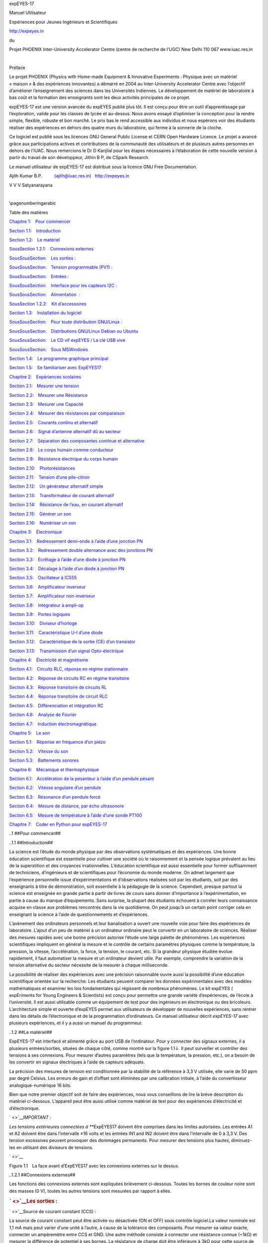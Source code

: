 
expEYES-17

|Figure pics/eyes17-nb.jpg|

Manuel Utilisateur

Expériences pour
Jeunes Ingénieurs et Scientifiques

http://expeyes.in

du

Projet PHOENIX
Inter-University Accelerator Centre
(centre de recherche de l’UGC)
New Delhi 110 067
www.iuac.res.in

| 

Préface

Le projet PHOENIX (Physics with Home-made Equipment & Innovative
Experiments : Physique avec un matériel « maison » & des expériences
innovantes) a démarré en 2004 au Inter-University Accelerator Centre
avec l’objectif d’améliorer l’enseignement des sciences dans les
Universités Indiennes. Le développement de matériel de laboratoire à bas
coût et la formation des enseignants sont les deux activités principales
de ce projet.

expEYES-17 est une version avancée du expEYES publié plus tôt. Il est
conçu pour être un outil d’apprentissage par l’exploration, valide pour
les classes de lycée et au-dessus. Nous avons essayé d’optimiser la
conception pour la rendre simple, flexible, robuste et bon marché. Le
prix bas le rend accessible aux individus et nous espérons voir des
étudiants réaliser des expériences en dehors des quatre murs du
laboratoire, qui ferme à la sonnerie de la cloche.

Ce logiciel est publié sous les licences GNU General Public License et
CERN Open Hardware Licence. Le projet a avancé grâce aux participations
actives et contributions de la communauté des utilisateurs et de
plusieurs autres personnes en dehors de l’IUAC. Nous remercions le Dr D
Kanjilal pour les étapes nécessaires à l’élaboration de cette nouvelle
version à partir du travail de son développeur, Jithin B P, de CSpark
Research.

Le manuel utilisateur de expEYES-17 est distribué sous la licence GNU
Free Documentation.

Ajith Kumar B.P.          (ajith@iuac.res.in)   http://expeyes.in

V V V Satyanarayana

| 

\\pagenumberingarabic

Table des matières

`Chapitre 1: Pour commencer <#toc-Chapter-1>`__

`Section 1.1: Introduction <#toc-Section-1.1>`__

`Section 1.2: Le matériel <#toc-Section-1.2>`__

`SousSection 1.2.1: Connexions externes <#toc-Subsection-1.2.1>`__

`SousSousSection: Les sorties : <#toc-Subsubsection--1>`__

`SousSousSection: Tension programmable (PV1)
: <#toc-Subsubsection--2>`__

`SousSousSection: Entrées : <#toc-Subsubsection--3>`__

`SousSousSection: Interface pour les capteurs
I2C : <#toc-Subsubsection--4>`__

`SousSousSection: Alimentation  : <#toc-Subsubsection--5>`__

`SousSection 1.2.2: Kit d’accessoires <#toc-Subsection-1.2.2>`__

`Section 1.3: Installation du logiciel <#toc-Section-1.3>`__

`SousSousSection: Pour toute distribution
GNU/Linux : <#toc-Subsubsection--6>`__

`SousSousSection: Distributions GNU/Linux Debian ou
Ubuntu <#toc-Subsubsection--7>`__

`SousSousSection: Le CD vif expEYES / La clé USB
vive <#toc-Subsubsection--8>`__

`SousSousSection: Sous MSWindows <#toc-Subsubsection--9>`__

`Section 1.4: Le programme graphique principal <#toc-Section-1.4>`__

`Section 1.5: Se familiariser avec ExpEYES17 <#toc-Section-1.5>`__

`Chapitre 2: Expériences scolaires <#toc-Chapter-2>`__

`Section 2.1: Mesurer une tension <#toc-Section-2.1>`__

`Section 2.2: Mesurer une Résistance <#toc-Section-2.2>`__

`Section 2.3: Mesurer une Capacité <#toc-Section-2.3>`__

`Section 2.4: Mesurer des résistances par
comparaison <#toc-Section-2.4>`__

`Section 2.5: Courants continu et alternatif <#toc-Section-2.5>`__

`Section 2.6: Signal d’antenne alternatif dû au
secteur <#toc-Section-2.6>`__

`Section 2.7: Séparation des composantes continue et
alternative <#toc-Section-2.7>`__

`Section 2.8: Le corps humain comme conducteur <#toc-Section-2.8>`__

`Section 2.9: Résistance électrique du corps
humain <#toc-Section-2.9>`__

`Section 2.10: Photorésistances <#toc-Section-2.10>`__

`Section 2.11: Tension d’une pile-citron <#toc-Section-2.11>`__

`Section 2.12: Un générateur alternatif simple <#toc-Section-2.12>`__

`Section 2.13: Transformateur de courant
alternatif <#toc-Section-2.13>`__

`Section 2.14: Résistance de l’eau, en courant
alternatif <#toc-Section-2.14>`__

`Section 2.15: Générer un son <#toc-Section-2.15>`__

`Section 2.16: Numériser un son <#toc-Section-2.16>`__

`Chapitre 3: Électronique <#toc-Chapter-3>`__

`Section 3.1: Redressement demi-onde à l’aide d’une jonction
PN <#toc-Section-3.1>`__

`Section 3.2: Redressement double alternance avec des jonctions
PN <#toc-Section-3.2>`__

`Section 3.3: Écrêtage à l’aide d’une diode à jonction
PN <#toc-Section-3.3>`__

`Section 3.4: Décalage à l’aide d’un diode à jonction
PN <#toc-Section-3.4>`__

`Section 3.5: Oscillateur à IC555 <#toc-Section-3.5>`__

`Section 3.6: Amplificateur inverseur <#toc-Section-3.6>`__

`Section 3.7: Amplificateur non-inverseur <#toc-Section-3.7>`__

`Section 3.8: Intégrateur à ampli-op <#toc-Section-3.8>`__

`Section 3.9: Portes logiques <#toc-Section-3.9>`__

`Section 3.10: Diviseur d’horloge <#toc-Section-3.10>`__

`Section 3.11: Caractéristique U-I d’une diode <#toc-Section-3.11>`__

`Section 3.12: Caractéristique de la sortie (CE) d’un
transistor <#toc-Section-3.12>`__

`Section 3.13: Transmission d’un signal
Opto-électrique <#toc-Section-3.13>`__

`Chapitre 4: Électricité et magnétisme <#toc-Chapter-4>`__

`Section 4.1: Circuits RLC, réponse en régime
stationnaire <#toc-Section-4.1>`__

`Section 4.2: Réponse de circuits RC en régime
transitoire <#toc-Section-4.2>`__

`Section 4.3: Réponse transitoire de circuits RL <#toc-Section-4.3>`__

`Section 4.4: Réponse transitoire de circuit RLC <#toc-Section-4.4>`__

`Section 4.5: Différenciation et intégration RC <#toc-Section-4.5>`__

`Section 4.6: Analyse de Fourier <#toc-Section-4.6>`__

`Section 4.7: Induction électromagnétique <#toc-Section-4.7>`__

`Chapitre 5: Le son <#toc-Chapter-5>`__

`Section 5.1: Réponse en fréquence d’un piézo <#toc-Section-5.1>`__

`Section 5.2: Vitesse du son <#toc-Section-5.2>`__

`Section 5.3: Battements sonores <#toc-Section-5.3>`__

`Chapitre 6: Mécanique et thermophysique <#toc-Chapter-6>`__

`Section 6.1: Accélération de la pesanteur à l’aide d’un pendule
pesant <#toc-Section-6.1>`__

`Section 6.2: Vitesse angulaire d’un pendule <#toc-Section-6.2>`__

`Section 6.3: Résonance d’un pendule forcé <#toc-Section-6.3>`__

`Section 6.4: Mesure de distance, par écho
ultrasonore <#toc-Section-6.4>`__

`Section 6.5: Mesure de température à l’aide d’une sonde
PT100 <#toc-Section-6.5>`__

`Chapitre 7: Coder en Python pour expEYES-17 <#toc-Chapter-7>`__

..1
##Pour commencer##

..1.1
##Introduction##

La science est l’étude du monde physique par des observations
systématiques et des expériences. Une bonne éducation scientifique est
essentielle pour cultiver une société où le raisonnement et la pensée
logique prévalent au lieu de la superstition et des croyances
irrationnelles. L’éducation scientifique est aussi essentielle pour
former suffisamment de techniciens, d’ingénieurs et de scientifiques
pour l’économie du monde moderne. On admet largement que l’expérience
personnelle issue d’expérimentations et d’observations réalisées soit
par les étudiants, soit par des enseignants à titre de démonstration,
soit essentielle à la pédagogie de la science. Cependant, presque
partout la science est enseignée en grande partie à partir de livres de
cours sans donner d’importance à l’expérimentation, en partie à cause du
manque d’équipements. Sans surprise, la plupart des étudiants échouent à
corréler leurs connaissance acquise en classe aux problèmes rencontrés
dans la vie quotidienne. On peut jusqu’à un certain point corriger cela
en enseignant la science à l’aide de questionnements et d’expériences.

L’avènement des ordinateurs personnels et leur banalisation a ouvert une
nouvelle voie pour faire des expériences de laboratoire. L’ajout d’un
peu de matériel à un ordinateur ordinaire peut le convertir en un
laboratoire de sciences. Réaliser des mesures rapides avec une bonne
précision autorise l’étude une large palette de phénomènes. Les
expériences scientifiques impliquent en général la mesure et le contrôle
de certains paramètres physiques comme la température, la pression, la
vitesse, l’accélération, la force, la tension, le courant, etc. Si la
grandeur physique étudiée évolue rapidement, il faut automatiser la
mesure et un ordinateur devient utile. Par exemple, comprendre la
variation de la tension alternative du secteur nécessite de la mesurer à
chaque milliseconde.

La possibilité de réaliser des expériences avec une précision
raisonnable ouvre aussi la possibilité d’une éducation scientifique
orientée sur la recherche. Les étudiants peuvent comparer les données
expérimentales avec des modèles mathématiques et examiner les lois
fondamentales qui régissent de nombreux phénomènes. Le kit expEYES (
expEriments for Young Engineers & Scientists) est conçu pour permettre
une grande variété d’expériences, de l’école à l’université. Il est
aussi utilisable comme un équipement de test pour des ingénieurs en
électronique ou des bricoleurs. L’architecture simple et ouverte
d’expEYES permet aux utilisateurs de développer de nouvelles
expériences, sans rentrer dans les détails de l’électronique et de la
programmation d’ordinateurs. Ce manuel utilisateur décrit *expEYES-17*
avec plusieurs expériences, et il y a aussi un manuel du programmeur.

..1.2
##Le matériel##

ExpEYES-17 est interfacé et alimenté grâce au port USB de l’ordinateur.
Pour y connecter des signaux externes, il a plusieurs entrées/sorties,
situées de chaque côté, comme montré sur la figure
`1.1↓ <#fig:The-ExpEYES-toppanel>`__. Il peut surveiller et contrôler
des tensions à ses connexions. Pour mesurer d’autres paramètres (tels
que la température, la pression, etc.), on a besoin de les convertir en
signaux électriques à l’aide de capteurs adéquats.

La précision des mesures de tension est conditionnée par la stabilité de
la référence à 3,3 V utilisée, elle varie de 50 ppm par degré Celsius.
Les erreurs de gain et d’offset sont éliminées par une calibration
initiale, à l’aide du convertisseur analogique-numérique 16 bits.

Bien que notre premier objectif soit de faire des expériences, nous vous
conseillons de lire la brève description du matériel ci-dessous.
L’appareil peut être aussi utilisé comme matériel de test pour des
expériences d’électricité et d’électronique.

` <>`__\ *IMPORTANT :*

*Les tensions extérieures connectées à ***\ ExpEYES17 doivent être
comprises dans les limites autorisées. Les entrées A1 et A2 doivent être
dans l’intervalle ±16 volts et les entrées IN1 and IN2 doivent être dans
l’intervalle de 0 à 3,3 V. Des tension excessives peuvent provoquer des
dommages permanents. Pour mesurer des tensions plus hautes, diminuez-les
en utilisant des diviseurs de tensions.

` <>`__

|Figure eyes17-panel.jpg|

Figure 1.1 La face avant d’ExpEYES17 avec les connexions externes sur le
dessus.

..1.2.1
##Connexions externes##

Les fonctions des connexions externes sont expliquées brièvement
ci-dessous. Toutes les bornes de couleur noire sont des masses (0 V),
toutes les autres tensions sont mesurées par rapport à elles.

.. rubric:: ` <>`__\ Les sorties :

` <>`__\ Source de courant constant (CCS) :

La source de courant constant peut être activée ou désactivée (ON et
OFF) sous contrôle logiciel.La valeur nominale est 1,1 mA mais peut
varier d’une unité à l’autre, à cause de la tolérance des composants.
Pour mesurer sa valeur exacte, connecter un ampèremètre entre CCS et
GND. Une autre méthode consiste à connecter une résistance connue
(~1\ *k*\ Ω) et mesurer la différence de potentiel à ses bornes. La
résistance de charge doit être inférieure à 3\ *k*\ Ω pour cette source
de courant.

.. rubric:: ` <>`__\ Tension programmable (PV1) :

Elle peut être réglée, par logiciel, à toute valeur comprise dans
l’intervalle de -5 V à +5 V. La résolution est 12 bits, ce qui implique
une résolution en tension d’environ 2, 5\ *mV*.

` <>`__\ Tension programmable (PV2) :

Elle peut être réglée, par logiciel, à toute valeur comprise dans
l’intervalle de -3,3 V à +3,3 V. La résolution est 12 bits.

` <>`__\ Signal carré SQ1:

La sortie oscille entre 0 et 5 V et la fréquence peut être ajustée entre
10 Hz et 100 kHz. Toutes les valeurs intermédiaires de fréquence ne sont
pas possibles. On peut programmer le rapport cyclique. Quand on règle la
fréquence à 0 Hz provoque un état HAUT à la sortie, et si on la règle à
-1 Hz, la sortie passe à l’état BAS ; dans les deux cas la génération de
signal carré est désactivée. La sortie SQR1 comporte une **résistance
série** de ***100Ω*** intégrée si bien qu’elle peut commander des DELs
directement.

` <>`__\ Signal carré SQ2:

La sortie oscille entre 0 et 5 V et la fréquence peut être ajustée
entre Hz et 100  kHz. Toutes les valeurs intermédiaires de fréquence ne
sont pas possibles. On peut programmer le rapport cyclique. La sortie
SQR2 n’est pas disponible quand on active WG.

` <>`__\ Sortie numérique (OD1) :

La tension en OD1 peut être réglée à 0 ou 5 V, par logiciel.

` <>`__\ Signal Sinusoïdal/Triangulaire WG:

Sa fréquence peut être ajustée entre 5 Hz et 5 kHz. La valeur crête peut
être réglées à 3 V, 1,0 V ou 80 mV. La forme du signal est programmable.
À l’aide de l’interface utilisateur on peut sélectionner une forme
sinusoïdale ou triangulaire. *WG* est le signal de WG, inversé..

.. rubric:: ` <>`__\ Entrées :

` <>`__\ Mesure de capacité en IN1 :

On peut mesurer la valeur d’un condensateur connecté entre IN1 et GND.
Ça marche mieux pour de petites valeurs de capacité, jusqu’à 10 nF, les
résultats sont moins précis au-delà.

` <>`__\ Fréquencemètre en IN2 :

Celui-ci est capable de mesurer des fréquences jusqu’à plusieurs MHz.

` <>`__\ Capteur de résistance (SEN) :

Cette entrée est surtout conçue pour des capteurs comme des
photorésistances (LDR), des thermistances, des photo-transistors, etc.
L’entrée SEN est connectée en interne à 3,3 V à travers une résistance
de 5, 1\ *k*\ Ω.

` <>`__\ Entrées analogiques±16\ *V*, A1 & A2 :

Celles-ci peuvent mesurer des tensions dans l’intervalle±16\ *V*. On
peut choisir le calibre de 0,5 V à 16 V en pleine échelle. On peut
visualiser la tension de ces entrées en fonction du temps, ce qui donne
une fonction d’oscilloscope pour basses fréquences. La plus grande
vitesse d’échantillonnage est 1 Méch/s pour un seul canal. Chacune des
entrées a une impédance de 1\ *M*\ Ω .

` <>`__\ Entrée analogique±3.3\ *V* A3 :

Celle-ci peut mesurer une tension dans l’intervalle±3.3\ *V*. On peut
amplifier cette entrée en connectant une résistance entre Rg et GND,
gain =1 + (\ *Rg*\ )/(10000). Cela permet d’afficher des signaux de très
petite amplitude. L’impédance de l’entrée A3 est 10\ *M*\ Ω.

` <>`__\ Entrée Microphone MIC :

Un microphone à condensateur peut être connecté à cette borne afin de
capturer le signal à la sortie.

.. rubric:: ` <>`__\ Interface pour les capteurs I2C :

Les quatre connexions (+5 V, GND, SCL et SDA) situées sur la bande de
connexions Berg supporte les capteurs de la famille I2C. Le logiciel
peut reconnaître un grand nombre de capteurs I2C disponibles dans le
commerce.

.. rubric:: ` <>`__\ Alimentation±6\ *V* ⁄ 10*mA*  :

Les bornes VR+ et VR- sont des alimentations régulées. Elles fournissent
peut de courant, mais assez pour alimenter un ampli-op.

..1.2.2
##Kit d’accessoires##

Quelques accessoires sont livrés avec expEYES.

-  Fils électriques, avec une borne rigide mâle et avec une pince
   crocodile.
-  Microphone à condensateur avec ses fils.
-  Bobine d’induction (2) : du fil isolé 44SWG enroulé dans une bobine
   de diamètre 1 cm. Environ 3000 tours (il peut y avoir quelques tours
   de plus). On peut utiliser ces bobines pour étudier l’inductance,
   l’induction électromagnétique, etc.
-  Disque piézo-électrique (2) : sa fréquence de résonance est d’environ
   3500 Hz. Il peut être alimenté par la sortie WG ou SQR1. Le disque
   est enfermé dans une coquille en plastique formant une cavité, qui
   augmente l’amplitude du son produit.
-  Moteur CC : doit être alimenté par une tension continue de moins de
   3 V.
-  Aimants permanents : (a) diamètre et longueur 10 mm (b) diamètre 5 mm
   et longueur 10 mm (c) aimants de taille bouton(2)
-  DELs 5 mm : rouge, bleue, verte, blanche.
-  Condensateurs : 100 pF, 0.1 µF , 1 µF et 22 µF
-  Inductances : 10 mH / 20Ω,
-  Résistances : 560Ω, 1\ *k*\ Ω, 2, 2\ *k*\ Ω , 10\ *k*\ Ω , 51\ *k*\ Ω
   et 100\ *k*\ Ω
-  photorésistance (LDR )
-  Deux diodes silicium (1N4148) et une diode Zéner de 3, 3\ *V*
-  Transistor NPN (2N2222)

..1.3
##Installation du logiciel##

ExpEYES peut fonctionner sur tout ordinateur disposant d’un interpréteur
Python et d’un module Python pour accéder au port série. L’interface USB
est prise en charge par le programme pilote qui présente le port USB
comme un port RS232 aux programmes d’applications. La communication avec
le boîtier expEYES est réalisée à l’aide d’une bibliothèque écrite en
langage Python.

Des programmes avec une interface utilisateur graphique ont été écrits
pour de nombreuses expériences. Le logiciel Eyes17 dépend des paquets
logiciels suivants :

-  ``python3-serial``
-  ``python3-numpy``
-  ``python3-scipy``
-  ``python3-qt5``
-  ``python3-pyqtgraph``

.. rubric:: ` <>`__\ Pour toute distribution GNU/Linux :

Télécharger **eyes17-x.x.x.zip** (la dernière version) depuis
**http://expeyes.in** et dézipper ce fichier, puis aller dans le nouveau
dossier. Taper les commandes :

.. code:: LyX-Code

    $ sudo sh postinst       # donne la permission d’accès à tous
    $ python main.py

Vous aurez des messages d’erreur pour tout paquet manquant qui pourrait
être nécessaire à expeyes. Installer ces paquets et réessayer. Les
programmes Python nécessaires pour de nombreuses expériences sont dans
le même répertoire, ils sont appelés par ’\ ``main.py``\ ’.

.. rubric:: ` <>`__\ Distributions GNU/Linux Debian ou Ubuntu

Télécharger **eyes17-x.x.x.deb** (la dernière version) depuis la zone de
téléchargement de **http://expeyes.in** et l’installer à l’aide de la
commande :

``$ sudo gdebi eyes17-x.x.x.deb``

alors qu’on est connecté à Internet

Le paquet ’\ ``eyes17``\ ’ (de version supérieure à 3) ne dépend pas de
versions antérieures d’ExpEYES, comme expeyes-junior. Pendant
l’installation ``gdebi`` téléchargera automatiquement et installera les
paquets requis.

**N.B. :** on peut aussi utiliser la commande :

$ sudo apt install eyes17

alors qu’on est connecté à Internet ; le paquet eyes17 disponible dans
la distribution (actuellement dans debian/buster ou ubuntu/bionic) ainsi
que toutes ses dépendances sera téléchargé et installé.

.. rubric:: ` <>`__\ Le CD vif expEYES / La clé USB vive

L’image ISO qui offre le support pour eyes17 est disponible ICI pour
téléchargement. Créer un DVD ou une clé USB démarrables à l’aide cette
image ISO (télécharger rufus depuis https://rufus.akeo.ie pour faire ça
sous MSWindows)

Éteindre le PC et brancher la clé USB ou insérer le CD vif, puis
démarrer l’ordinateur. Entrer dans le BIOS durant la phase de démarrage,
et faire en sorte que le CD ou la clé USB soit prise en compte comme
premier média de démarrage. Redémarrer en enregistrant ce réglage. Un
bureau apparaîtra et on peut lancer expEYES-17 depuis le menu
**Applications->Éducation**->ExpEYES-17. On peut aussi le lancer depuis
un terminal à l’aide de la commande :

.. code:: LyX-Code

    $ python /usr/share/expeyes/eyes17/main.py

.. rubric:: ` <>`__\ Sous MSWindows

Il faut tout d’abord installer le logiciel pilote pour le convertisseur
USB Série MCP2200, disponible sur le site de Microchip (et aussi
disponible sur le site expeyes). Après installation de ce pilote
apparaîtra un port COM, qu’on peut tester à l’aide du gestionnaire de
périphériques de MSWindows. Ensuite il y a deux options.

Un fichier zip contenant toutes les choses nécessaires pour ExpEYES est
disponible sur le site expeyes, sous le nom ``eyes17win.zip``.
Télécharger et dézipper ce fichier puis lancer ’\ ``main.py``\ ’ à
partir de là. En utilisant cette méthode, on ne pourra pas écrire
soi-même de code Python pour accéder à expeyes ; pour ce faire il faut
installer comme suit :

#. ``Python version 2.x``
#. ``python-serial``
#. ``python-qt4``
#. ``python-pyqtgraph``
#. ``python-numpy``
#. ``python-scipy``

Télécharger le fichier ``eyes17-x.x.x.zip`` (la dernière version) depuis
le site web. En dézippant ce fichier on obtient un dossier nommé
**``eyes17``**, lancer ``main.py`` depuis là.

..1.4
##Le programme graphique principal##

Démarrer Applications->Éducation->ExpEYES-17 depuis le menu. Un écran
d’oscilloscope à quatre canaux avec de nombreuses fonctionnalités en
plus, s’ouvrir comme affiché sur la figure
`1.2↓ <#fig:The-scope17-screen>`__. On peut choisir de nombreuses
expériences depuis le menu.

` <>`__

|Figure scope17.png|

Figure 1.2 L’écran scope17 affichant deux traces

La fenêtre principale apparaît comme un oscilloscope à basse fréquence
avec quatre canaux, et plusieurs fonctionnalités en plus, à droite de
l’écran. On peut sélectionner des applications pour plusieurs
expériences du menu de la barre supérieure. Une brève description du
programme d’oscilloscope est donnée ci-dessous.

-  On peut activer chacune des quatre entrées (A1, A2, A3 ou MIC) en
   utilisant sa case à cocher. On peut sélectionner les calibres en
   cliquant sur le bouton à menu à droite de la case à cocher. Le
   calibre voulu se choisit dans le menu surgissant.
-  Il y a une autre case à cocher pour activer l’ajustement mathématique
   des données à l’aide d’un
   modèle\ *V* = *V*\ :sub:`0`\ sin(2\ *πft* + *θ*\ ) + *C* pour
   afficher l’amplitude et la fréquence.
-  L’échelle horizontales (la base de temps) peut être réglées par un
   curseur, depuis 0,5 ms pleine échelle jusqu’à 500 ms pleine échelle.
-  Le bouton à cocher **Geler**, permet de faire une pause ou de revenir
   à la marche normale de l’oscilloscope.
-  Le niveau de synchronisation (trigger) peut être réglé grâce à un
   curseur, et il y a un bouton à menu pour sélectionner la source de
   synchronisation.
-  Pour enregistrer les traces dans un fichier, éditer le nom de fichier
   voulu est cliquer le bouton **Enregistrer sous**.
-  Quand on clique sur **FFT** les spectres de fréquence des canaux
   sélectionnés sont affichés dans des fenêtres surgissantes.

En plus de l’oscilloscope, il y a plusieurs options de contrôle/mesure
disponibles dans l’interface utilisateur, qui sont expliqués
ci-dessous :

-  Si on les sélectionne, les tensions présentes aux entrées A1, A2 et
   A3 sont échantillonnées chaque seconde et affichées.
-  La résistance connectée entre SEN et GND est mesurée et affiché
   chaque seconde.
-  Si on clique **Capacité en IN1**, on mesure la valeur du condensateur
   connecté entre IN1 et GND.
-  Si on clique **Fréquence en IN2**, on mesure la fréquence d’une
   source externe (au standard TTL) connectée à IN2
-  On peut choisir la forme du générateur de signal WG à l’aide d’un
   bouton de menu, la forme par défaut étant sinusoïdale. On peut
   changer en triangulaire. Quand l’option de signal carré est choisie,
   la sortie est déplacée sur SQ2. On ne peut pas utiliser un signal
   sinusoïdal/triangulaire et utiliser SQ2 en même temps.
-  On peut ajuster la fréquence du signal de WG à l’aide du curseur ou
   avec l’entrée texte. Les deux méthodes de saisie sont asservies l’une
   à l’autre : quand on bouge le curseur le texte est modifié, et quand
   on saisit un texte le curseur s’ajuste. La fréquence s’ajuste à la
   plus proche valeur possible et elle est affichée dans la fenêtre de
   message dessous. L’amplitude de la sortie WG peut être réglée à 3 V,
   1 V ou 80 mV.
-  On peut régler SQ1 en utilisant la même méthode que ci-dessus. Le
   rapport cyclique peut être réglé entre 1% et 99%, sa valeur par
   défaut est 50%.
-  Les deux sorties de tension programmables PV1 et PV2 sont aussi
   réglées d’une façon similaire.
-  Des boutons à cocher sont fournis pour contrôler OD1 et CCS.

..1.5
##Se familiariser avec ExpEYES17##

Avant de commencer les expériences, faisons quelques exercices simples
pour nous familiariser avec expEYES-17. Démarrez votre ordinateur avec
le CDROM vif, connectez l’appareil à un port USB et démarrez le
programme EYES-17 depuis le menu «Applications->Science». Activez
l’option «fenêtre d’aide surgissante» et sélectionnez les quelques
premier items du menu «Exp. scolaires».

Les chapitre suivants sont structurés selon les menus du programme
eyes17, chaque chapitre contenant les expériences disponibles sous le
menu correspondant, comme «Exp. scolaires», «Électronique»,
«Électricité», etc. Pour réaliser l’expérience, on la sélectionne dans
le menu. Une aide en ligne est disponible pour chaque expérience, de
façon redondante avec ce manuel.

Les copies d’écran fournies dans ce document ne viennent pas de
l’interface utilisateur, parce que les images avec un fond noir posent
problème quand on les imprime. Les graphiques sont générés par un code
indépendant.

..2
##Expériences scolaires##

Dans ce chapitre on discutera des expériences et démonstrations sans
beaucoup d’analyse des données, qui sont comprises dans le menu
«Expériences scolaires». Des tâches simples comme mesurer une tension,
une résistance, une capacité, etc. seront faites en utilisant des
résistances variant avec la température ou la lumière. Le concept de
courant alternatif est introduit en traçant la courbe d’une tension en
fonction du temps. La génération et la numérisation d’un son seront pris
en compte. Quand une expérience est sélectionnée, la fenêtre d’aide
correspondante surgit, si on l’y a autorisée.

..2.1
##Mesurer une tension##

**Objectif**

Apprendre à mesurer une tension à l’aide d’expEYES et avoir une petite
idée du concept de masse électrique (GND). Il faut une pile et deux fils
électriques.

|Figure measure-dc.png|

**Procédure**

-  Observer la tension affichée pour A1.
-  Recommencer en inversant les connexions à la pile. connections.

**Discussion**

La valeur des tensions mesurées est +1,5 V et elle devient -1,5 V après
retournement des connexions.

On mesure la différence de potentiel entre deux points. L’un d’entre eux
peut être considéré comme zéro volt, ou potentiel de la masse (GND, la
terre). La tension qu’affiche expEYES est une mesure de la tension
relative aux bornes de masse, marquées GND. On a connecté la borne
négative de la pile à GND. La borne positive est à +1,5 V relativement à
la borne de masse. *Est-ce que la tension correcte sera affichée si on
ne connecte pas GND ?*

..2.2
##Mesurer une Résistance##

**Objectif**

ExpEYES a une borne marquée **SEN**, qu’on peut utiliser pour mesurer
des résistances dans l’intervalle de 100Ω à 100\ *k*\ Ω. On peut aussi
étudier des associations en série ou en parallèle de résistances. La
résistance effective d’une association en série est
*R* = *R*\ 1 + \ *R*\ 2 + ⋯ . Pour une association en parallèle, elle
est donnée par (1)/(\ *R*\ ) = (1)/(\ *R*\ 1\ ) + (1)/(\ *R*\ 2\ ) + ⋯

|Figure res-measure.png| |Figure res-series.png| |Figure
res-parallel.png|

**Procédure**

-  Connecter la résistance entre SEN une borne GND
-  Observer la valeur afficher dans le panneau de droite
-  Essayer des associations en série et en parallèle

..2.3
##Mesurer une Capacité##

**Objectif**

Mesurer des capacités et examiner les associations en série et en
parallèle de condensateurs.

` <>`__\ |Figure cap-measure.png| |Figure cap-series.png| |Figure
cap-parallel.png|

**Procédure**

-  Connecter le condensateur entre IN1 and GND.
-  Cliquer sur «Capacité en IN1» . Il ne faut pas toucher le
   condensateur pendant la mesure.
-  Répéter les mesures pour des associations de condensateurs en série
   et en parallèle.

**Discussion**

On a utilisé des condensateurs de 100 pF pour cette activité. Pour les
combinaisons en parallèle, la capacité effective est données par
*C* = *C*\ 1 + \ *C*\ 2 + ⋯ , et pour les associations en série, par
(1)/(\ *C*\ ) = (1)/(\ *C*\ 1\ ) + (1)/(\ *C*\ 2\ ) + ⋯ . On peut créer
des condensateurs en collant de fines feuilles de métal sur les deux
faces d’un isolant comme le papier, le polystyrène ou le verre.

..2.4
##Mesurer des résistances par comparaison\ ` <>`__##

**Objectif**

Apprendre à appliquer la loi d’Ohm pour trouver le valeur d’une
résistance inconnue par comparaison avec une résistance connue. La
tension aux bornes d’une résistance est donnée par *U* = *RI*. Si la
même valeur de courant parcourt deux résistances différentes, alors le
rapport des tensions sera le même que le rapport des
résistances,\ *I* = (\ *U*\ :sub:`*A*\ 1`\ )/(\ *R*\ 2\ ) = (\ *U*\ :sub:`*PV*\ 1` − *U*\ :sub:`*A*\ 1`\ )/(\ *R*\ 1\ ).

` <>`__\ |Figure res-compare.png|

**Procédure**

-  Connecter la résistance inconnue R entre PV1 et A1.
-  Connecter 1\ *k*\ Ω (R2) entre A1 et GND.
-  Régler PV1 à 4 V.
-  Mesurer la tension en A1. Calculer le courant
   *I* = (\ *U*\ :sub:`*A*\ 1`\ )/(\ *R*\ 2\ ) . Valeur de
   *R*\ 1 = (\ *U*\ :sub:`*PV*\ 1` − *U*\ :sub:`*A*\ 1`\ )/(\ *I*\ ).
-  Sélectionner «Électricité->Tracé d’une courbe courant-tension» dans
   le menu pour obtenir une courbe I-U.

**Discussion**

Quelle est la limitation de cette méthode ? Comment choisir la
résistance de référence ? Si on suppose que la valeur inconnue est en
*M*\ Ω, quelle serait la chute de tension aux bornes d’une résistance de
référence de 1\ *k*\ Ω ? Notre mesure de tension a une résolution de
(1)/(4095).

On utilisera cette méthode plus tard pour mesurer la résistance de
solutions, à l’aide de courant alternatif.

..2.5
##Courants continu et alternatif##

**Objectif**

Introduire le concept de tensions variables dans le temps, à l’aide d’un
graphique *U*\ (*t*). Comparer les graphiques de continu et
d’alternatif.

|Figure schematics/ac-dc.png|

**Procédure**

-  Régler PV1 à 2 V et régler WG à 200 Hz
-  Activer l’analyse sur A1, afin de mesurer l’amplitude et la
   fréquence.
-  Activer A2

**Discussion**

Dans le graphique, si la courbe de tension ne change pas (si elle est
horizontale), c’est du courant continu pur. Si la tension change avec le
temps, il y a une composante alternative. Si la tension moyenne est
nulle, alors c’est de l’alternatif pur. Dans le deuxième graphique, la
tension varie entre zéro et cinq volt ; est-ce du courant alternatif,
continu, ou quelque chose d’autre ?

|Figure ac-dc.png| |Figure sqr-wave.png|

..2.6
##Signal d’antenne alternatif dû au secteur##

**Objectif**

Étudier l’alimentation du secteur en courant alternatif. Explorer le
phénomène de propagation de tensions alternatives à travers l’espace.

|Figure line-pickup.png|

**Procédure**

-  Connecter un long fil en A3
-  Approcher une extrémité du fil près d’une ligne d’alimentation du
   secteur, sans toucher aucune source de tension.
-  Activer A3, et son analyse.

**Discussion**

Le signal d’antenne du secteur est affiché ci-dessous, il y a cinq
cycles en 100 ms. Sans faire aucune connexion, comment se fait-il qu’on
reçoive un signal de tension alternative depuis le secteur ? Pourquoi la
tension augmente-t-elle quand on touche le fil connecté en A1 avec la
main ?

|Figure pickup.png|

..2.7
##Séparation des composantes continue et##
   alternative\ ` <>`__

**Objectif**

Séparer les composantes alternative et continue d’un signal à l’aide
d’un condensateur.

**Procédure**

|Figure acdc-separating.png| |Figure acdc-sep-screen.png|

-  Régler SQR1 à 500 Hz
-  Activer A1 et A2
-  Ajuster l’échelle horizontale pour observer plusieurs cycles.

**Discussion**

Les signaux observés avec et sans le condensateur en série sont affichés
sur la figure. La tension oscille entre 0 et 5 V. Après traversée d’un
condensateur, la tension oscille entre -2,5 V et +2,5 V.

Qu’obtient-on si on soustrait 2,5 V de l’ordonnée de chaque point du
premier graphique ? C’est ce que le condensateur a fait. Il n’a pas
autorisé la composante continue à passer. On peut considérer que le
signal original consiste en une tension alternative d’amplitude 2,5 V
superposée à un signal continue de +2,5 V.

Il faut éventuellement connecter une résistance entre A2 et GND pour
observer le signal oscillant entre -2,5 V et +2,5 V. Retirer la
résistance et observer le signal.

..2.8
##Le corps humain comme conducteur##

**Objectif**

Toucher un fil du secteur est fatal parce que notre corps est un
conducteur électrique. On peut explorer cela à l’aide de signaux de
faible tension.

|Figure conducting-human.png| |Figure conducting-human-screen.png|

**Procédure**

-  Régler WG à 200 Hz.
-  Activer A1, A2 avec leurs analyses.
-  Connecter WG et A1, avec un fil
-  Connecter WG et A2 avec son corps et noter les tensions
-  Recommencer à l’aide d’un signal de 3 V continu issu de PV1.

**Discussion**

La tension crête observée est de moins de 3 V, à cause de la résistance
du corps humain. Il peut y avoir un peu de perturbation due au signaux à
50 Hz du secteur captés par effet d’antenne. On peut éliminer cela en
travaillant loin des lignes d’alimentation du secteur, à l’aide d’un
ordinateur portable.

..2.9
##Résistance électrique du corps humain##

**Objectif**

Mesurer la résistance électrique du corps humain en la comparant à une
résistance connue. On commence avec un signal continu issu de PV1 puis
on continue avec un signal alternatif issu de WG.

|Figure res-body.png|

**Procédure**

-  Régler PV1 à 3 V
-  Relier PV1 à A2, à travers son corps, et mesurer la tension en A2
-  Calculer la résistance de son corps comme expliqué à la section
   `2.4↑ <#sec:Measure-resistance-by-comparison>`__
-  Recommencer en utilisant un signal sinusoïdal au lieu de PV1. Activer
   les analyses de A1 et A2 afin de mesurer les tensions.

**Discussion**

Les mesures en courant continu sont plus affectées par les bruits
électriques. La résistance en courant alternatif est censée être
inférieure à la résistance en courant continu. La résistance est due à
notre peau, le courant électrique peut y passer comme il passe à travers
un condensateur.

..2.10
##Photorésistances##

**Objectif**

Étudier une photorésistance (LDR). Mesurer l’intensité de la lumière et
sa variation en fonction de la distance à la source.

|Figure ldr.png|

**Procédure**

-  Mesurer la résistance de la LDR, pour diverses intensités lumineuses.
-  Éclairer la LDR à l’aide d’une lampe à fluorescence, A1 est censée
   afficher des variations
-  Placer A1 en mode alternatif et mesurer la fréquence de l’oscillation

**Discussion**

La résistance varie de 1\ *k*\ Ω à environ 100\ *k*\ Ω selon l’intensité
de la lumière qui l’éclaire. La tension est proportionnelle à la
résistance (si le courant est constant). La résistance diminue quand
l’éclairage augmente. Si on utilise une source de lumière ponctuelle, la
résistance est censée augmenter comme le carré de la distance entre la
photorésistance et la source lumière.

..2.11
##Tension d’une pile-citron##

**Objectif**

Créer une source de tension en insérant des plaques de zinc et cuivre
dans un citron. Explorer les possibilités de fournir du courant et la
résistance interne.

` <>`__\ |Figure lemon-cell.png|

**Procédure**

-  Cliquer sur A1 pour mesurer la tension
-  Mesurer la tension avec et sans une résistance de 1\ *k*\ Ω.

**Discussion**

La tension entre le zinc et le cuivre est d’environ 0,9 V. Quand on
connecte la résistance, elle diminue à quelques 0,33 V. Quand on
connecte la pile, le courant commence à circuler à travers la
résistance. Mais pourquoi la tension diminue-t-elle ?

Quelle est la résistance interne de la pile ?

Le courant est le flux de charges et il doit faire le tour complet. Ce
la signifie que le courant doit traverser la pile aussi. Selon la
résistance interne de la pile, une part de la tension est perdue à
l’intérieur même de la pile. Est-ce que la même chose se produit avec
une pile du commerce neuve ?

..2.12
##Un générateur alternatif simple\ ` <>`__##

**Objectif**

Mesurer la fréquence et l’amplitude d’une tension induite aux bornes
d’un bobinage par un aimant en rotation. On utilise l’aimant de
10\ *mm* × 10*mm* et la bobine de 3000 tours qui sont dans le kit.

|Figure ac-generator.png| |Figure ac-gen-screen.png|

**Procédure**

-  Fixer l’aimant couché sur l’axe du moteur et alimenter ce moteur avec
   une pile de 1,5 V
-  Activer A1 et A2, avec option d’analyse
-  Régler la base de temps sur 100 ms pleine échelle
-  Approcher le bobinage de l’aimant (sans le toucher), et observer la
   tension induite
-  Recommencer l’expérience avec deux bobinages.

**Discussion**

La tension obtenue est affichée dans la figure. La différence de phase
entre les deux signaux dépend de l’angle entre les axes des deux
bobinages.

Approcher un bobinage court-circuité près de l’aimant et observer le
changement de fréquence. Le bobinage court-circuité prend de l’énergie
du générateur et la vitesse en est diminuée.

..2.13
##Transformateur de courant alternatif##

**Objectif**

Démontrer l’induction mutuelle entre deux bobinages, fournis avec
ExpEYES. Un des bobinages, le primaire, est connecté entre WD et GND. On
aligne les axes des deux bobinages et on insère un noyau de
ferrite.\\begin\_inset Separator latexpar\\end\_inset

|Figure transformer.png| |Figure transformer-screen.png|

**Procédure**

-  Faire les connections comme montré sur la figure
-  Activer A1 et A2
-  Régler WG à 500\ *Hz*
-  Approcher les bobinages l’un de l’autre et observer la tension en A2.
-  Essayer d’insérer un noyau en ferrite

**Discussion**

Le signal appliqué et le signal induit sont présentés sur la figure. Un
champ magnétique oscillant est la cause de la tension induite. Dans les
deux expériences précédentes, le champ magnétique oscillant était créé
par le mouvement d’aimants permanents. Dans le cas présent, il est créé
par un courant variable dans le temps.

Essayer de faire cette expérience avec un signal carré. Connecter une
résistance de 1\ *k*\ Ω aux bornes du bobinage secondaire pour réduire
les oscillation de résonance.

Le concept de courant alternatif est introduit en affichant la tension
en fonction du temps. On explore le comportement de dipôles tels que les
condensateurs et les bobinages en courant continu et alternatif, en
mesurant des paramètres tels que l’amplitude, la fréquence et la phase.
La conversion de signaux électriques en son et l’inverse est démontré.
Pour chaque expérience, on réalise les connexions selon le diagramme
donné.

..2.14
##Résistance de l’eau, en courant alternatif##

**Objectif**

Mesurer la résistance de solutions ioniques, en utilisant des signaux
continu et alternatif. On utilise de l’eau ordinaire du robinet. Essayer
de mesurer la résistance au préalable à l’aide d’un
multimètre.\\begin\_inset Separator latexpar\\end\_inset

|Figure res-water.png| |Figure water-conduct.png|

**Procédure**

-  R1 est censé être comparable avec R, On commence avec 10\ *k*\ Ω.
-  Activer A1 et A2
-  Calculer la résistance comme expliqué à la section
   `2.4↑ <#sec:Measure-resistance-by-comparison>`__

**Discussion**

Les valeurs observées sont montrées dans le tableau. Les résistances en
continu et en alternatif semblent très différentes. En courant continu,
la résistance du liquide change au cours du temps, à cause d’une
électrolyse et de la formation de bulles. La résistance dépend peu de la
distance entre électrodes, c’est la surface de l’électrode qui a le plus
d’effet. La résistance dépend de la concentration en ions et à la
présence d’impuretés dans l’eau.

Essayer de changer la distance entre électrodes. Essayer d’ajouter un
sel ordinaire et recommencer les mesures. Pourquoi le comportement
est-il différence en courant continu ou alternatif ? Quels sont les
porteurs de charges responsables du flux d’électricité à travers les
solutions ? Y a-t-il une réaction chimique qui se produit ?

..2.15
##Générer un son\ ` <>`__##

**Objectif**

Générer un son avec des signaux électriques, à l’aide d’un buzzer
piézo-électrique. Numériser un son et mesurer sa fréquence? Utiliser un
buzzer piézo ou toute autre source sonore comme un diapason.

**Procédure**

|Figure sound-generator.png|

-  Activer A1, et son analyse
-  Régler WG à 1000\ *Hz*, puis changer et écouter le son

**Discussion**

Quand on change la fréquence du signal qui excite le piézo, la fréquence
et l’intensité du son changent toutes les deux. L’intensité est maximale
près de 3500\ *Hz*, à cause de la résonance. La fréquence de résonance
d’un buzzer piézo dépend de sa taille et de ses propriétés mécaniques.

..2.16
##Numériser un son\ ` <>`__##

**Objectif**

Numériser des signaux sonores d’un microphone, et mesurer leur
fréquence. Utiliser le buzzer piézo ou toute autre source sonore comme
un diapason.

**Procédure**

|Figure sound-capture.png|

-  Activer A1 et MIC, ainsi que leurs analyses
-  Positionner le microphone face au buzzer
-  Régler WG à 1000 Hz, puis le modifier et observer la sortie MIC
-  Utiliser un sifflet à la place du buzzer et trouver sa fréquence à
   l’aide de la sortie MIC.

**Discussion**

Le signal du générateur et la sortie du microphone sont montrés dans la
figure

Les ondes sonores créent des variations de pression dans le milieu
qu’elles traversent. Le microphone crée une tension proportionnelle aux
variations de pression. Les variations de tension sont à l’unisson des
variations de pression. On peut comparer le microphone à un capteur de
pression, mais qui fonctionne seulement pour les variations de pression.

..3
##Électronique##

Ce chapitre explique plusieurs expériences d’électronique. La plupart
d’entre elles sont faites avec l’interface utilisateur oscilloscope.
Certaines d’entre elles comme les caractéristiques d’une diode ou d’un
transistor ont leur interface utilisateur dédiée.

..3.1
##Redressement demi-onde à l’aide d’une jonction PN##

**Objectif**

Étudier le fonctionnement d’une diode à jonction PN comme redresseur.
Filtrage RC pour réduire les variations de tension (la composante
alternative).

|Figure halfwave.png| |Figure halfwave.png|

**Procédure**

-  Faire les connexions et observer les sorties
-  Connecter une résistance de charge de 1\ *k*\ Ω, noter le changement
   d’amplitude
-  Connecter un condensateur de 1 µF,  et observer l’effet de filtrage.
-  Essayer plusieurs valeurs de résistances de charge et de
   condensateurs de filtrage.

**Discussion**

La partie négative est ôtée par la diode comme montré sur la figure.
Noter aussi que la tension est diminuée de quelques 0,7 V dans la moitié
positive, c’est la chute de tension aux bornes de la diode silicium,
quand le courant y passe. Une résistance de charge est nécessaire pour
que le circuit fonctionne correctement, on peut utiliser plus de
1\ *k*\ Ω, mais NE PAS utiliser de valeurs plus faibles, comme la source
courant alternatif ne peut pas fournir un courant de plus de 5\ *mA*.

On peut voir que le condensateur se charge puis qu’il maintient la
tension pendant la partie manquante du cycle.

Peut-on utiliser des condensateurs de grande capacité pour réduire la
fluctuation de tension ?

Durant quelle partie du cycle le courant traverse-t-il la diode ?

Qu’est qui conditionne la valeur du courant crête ?

..3.2
##Redressement double alternance avec des jonctions##
   PN

**Objectif**

Réaliser un redresseur double alternance, à l’aide de deux diodes. Il
faut deux signaux alternatifs, déphasés de 180 degrés. Ceux-ci sont
fournis par WG et *WG*.

|Figure fullwave.png| |Figure fullwave.png|

**Procédure**

-  Faire les connexions
-  Activer A1, A2 et A3
-  Régler WG à 200 Hz et ajuster la base de temps pour voir 4 ou 5
   cycles.

**Discussion**

On laisse comme exercice à l’utilisateur de réduire la fluctuation de
tension à l’aide d’un condensateur. Cette expérience est seulement là
pour montrer le fonctionnement d’une redressement double alternance, il
ne peut pas produire beaucoup plus que quelques milliampères de courant.

En quoi un redressement double alternance est-il supérieur à un
redressement simple alternance ?

..3.3
##Écrêtage à l’aide d’une diode à jonction PN##

**Objectif**

Démontrer l’écrêtage d’un signal alternatif à différents niveaux, à
l’aide d’une diode à jonction PN.

|Figure clipping.png| |Figure clipping.png|

**Procédure**

-  Faire les connexions et observer les sorties.
-  Changer PV1 et observer le changement dans les sorties

**Discussion**

Le niveau d’écrêtage est conditionné par la tension continue appliquée
et par la chute de tension de la diode.

..3.4
##Décalage à l’aide d’un diode à jonction PN##

**Objectif**

Démontrer le décalage d’un signal alternatif à différents niveaux, à
l’aide d’une diode à jonction PN

|Figure clamping.png| |Figure clamping.png|

**Procédure**

-  Faire les connexions et observer les sorties.
-  Changer PV1 et observer le changement dans les sorties

**Discussion**

Le niveau de décalage est conditionné par la tension continue appliquée
et par la chute de tension de la diode.

..3.5
##Oscillateur à IC555##

**Objectif**

Câbler un circuit de multivibrateur astable à l’aide d’un IC555, mesurer
la fréquence et le rapport cyclique de la sortie.

|Figure osc555.png| |Figure ic555-screen.png|

Le circuit est présenté sur la figure. La fréquence est données par
*f* = 1 ⁄ (ln2 × \ *C* × (\ *R*\ :sub:`1` + 2*R*\ :sub:`2`\ )). La durée
HAUTE est donnée par ln2 × \ *C* × (\ *R*\ :sub:`1` + *R*\ :sub:`2`\ )
et la durée BASSE par ln2 × \ *C* × *R*\ :sub:`2`.

**Procédure**

-  Faire les connexions
-  mesurer la fréquence et le rapport cyclique.
-  Recommencer en changeant les valeurs de R1

**Discussion**

Le signal de sortie est montré sur la figure. Changer la valeur des
résistances et du condensateur, puis comparer la fréquence et le rapport
cyclique avec les valeurs calculées.

..3.6
##Amplificateur inverseur##

**Objectif**

Câbler un amplificateur inverseur à l’aide d’un ampli-op et le tester.

|Figure opamp-inv.png|

**Procédure**

-  Régler l’amplitude de WG à 80 mV et la fréquence à 1000 Hz
-  Activer A1 et A2 avec option d’analyse
-  Sélectionner le calibre 1 V pour A1 et A2
-  Faire les connexions et observer la sortie
-  Changer le gain en modifiant les valeurs des résistances.

**Discussion**

On peut observer le gain par l’amplitude, mais aussi le déphasage dans
les résultats.

..3.7
##Amplificateur non-inverseur##

**Objectif**

Câbler un amplificateur non-inverseur à l’aide d’un ampli-op et le
tester.

|Figure opamp-noninv.png|

**Procédure**

-  Régler l’amplitude de WG à 80 mV et la fréquence à 1000 Hz
-  Activer A1 et A2 avec option d’analyse
-  Sélectionner le calibre 1 V pour A1 et A2
-  Faire les connexions et observer la sortie
-  Changer le gain en modifiant les valeurs des résistances.

**Discussion**

On peut observer le gain par l’amplitude, mais aussi le déphasage dans
les résultats.

..3.8
##Intégrateur à ampli-op##

**Objectif**

Câbler un intégrateur à ampli-op et le tester.

|Figure opamp-int.png|

**Procédure**

-  Régler l’amplitude de WG à 80 mV et la fréquence à 1000 Hz
-  Activer A1 et A2 avec option d’analyse
-  Sélectionner le calibre 1 V pour A1 et A2
-  Faire les connexions et observer la sortie
-  Changer le gain en modifiant les valeurs des résistances.

**Discussion**

On peut observer le gain par l’amplitude, mais aussi le déphasage dans
les résultats.

..3.9
##Portes logiques##

**Objectif**

Étudier des portes logiques en utilisant SQ1 et PV1 comme entrées, avec
des circuits intégrés de portes logiques TTL 7408 and 7432.

**Procédure**

|Figure logic-gates.png|

-  Activer A1, A2 et A3. Régler le calibre pour A1 et A2 à 8 V
-  Régler SQ1 à 200 Hz et ajuster la base de temps pour voir plusieurs
   cycles
-  régler SQ2 depuis la forme de signal de WG, régler WG à 200 Hz
-  Recommencer avec la porte OU, 7432
-  La résistance de 1\ *k*\ Ω est nécessaire pour connecter un signal de
   5 V à l’entrée A3.

**Discussion**

Le fonctionnement de la porte logique sera évident à partir des trois
signaux. On peut décaler les traces verticalement pour les séparer et
les rendre plus claires.

..3.10
##Diviseur d’horloge##

**Objectif**

Étudier un diviseur d’horloge, à l’aide d’une bascule D (famille TTL,
7474).

**Procédure**

|Figure clock-divider.png|

-  Activer A1 et A2, Régler leurs calibres à 8 V
-  Régler SQ1 à 500 Hz

**Discussion**

La sortie est basculée à chaque front montant sur l’entrée, si bien que
la fréquence est divisée par deux. Le signal de sortie est un signal
carré symétrique, même si le signal d’entrée a un rapport cyclique
différent. La tension de sortie HAUTE d’un circuit intégré TTL est
proche de 4 V seulement.

` <>`__

|Figure clock-divider.png| |Figure clock-divider2.png|

Figure 3.1 Un circuit diviseur d’horloge, à l’aide d’une bascule D. Les
sorties pour deux types différents de signal d’entrée sont montrées

..3.11
##Caractéristique U-I d’une diode##

**Objectif**

Tracer la caractéristique U-I d’une diode et comparer les résultats avec
a théorie.

**Procédure**

|Figure diode\_iv.png| |Figure diode-iv-screen.png|

-  Faire les connexions
-  Cliquer sur DÉMARRER pour tracer la courbe caractéristique.
-  Analyser les données
-  Tracer les courbes U-I de DELs

**Discussion**

La caractéristique U-I d’une jonction PN idéale est donnée par
l’équation
*I* = *I*\ :sub:`0`\ (\ *e*\ :sup:`(\ *qU*\ )/(\ *kT*\ )` − 1), où
*I*\ :sub:`0` est le courant de saturation inverse, *q* la charge de
l’électron, *k* la constante de Boltzmann, *T* la température en Kelvin.
Pour une diode réelle, non-idéale, l’équation est
*I* = *I*\ :sub:`0`\ (\ *e*\ :sup:`(\ *qU*\ )/(\ *nkT*\ )` − 1), où *n*
est le facteur d’idéalité, qui vaut 1 pour une diode idéale. Pour des
diodes réelles il varie entre 1 et 2. On a utilisé une diode au silicium
1N4148. La valeur de *n* pour 1N4148 est proche de 2. On a calculé la
valeur de *n* en modélisant les valeurs expérimentales par l’équation.

La tension à laquelle une DEL commence à émettre de la lumière dépend de
sa longueur d’onde et de la constante de Planck. L’énergie d’un photon
est donnée par *E* = *hν* = *hc* ⁄ *λ*. Cette énergie est égale au
travail d’un électron qui franchit un seuil de potentiel, qui est donné
par *E* = *eV*\ :sub:`0`. Donc la constante de Planck est
*h* = *eV*\ :sub:`0`\ *λ* ⁄ *c* , où *λ* est la longueur d’onde de la
DEL, *e* la charge de l’électron et *c* la vitesse de la lumière.

Recommencer cette expérience en chauffant la diode à différentes
températures.

..3.12
##Caractéristique de la sortie (CE) d’un##
   transistor\ ` <>`__

**Objectif**

Tracer la courbe caractéristique de sortie d’un transistor. Le
collecteur est connecté à PV1 à travers une résistance de 1\ *k*\ Ω.

|Figure transistor\_out.png| |Figure transistor-ce.png|

**Procédure**

-  Régler la tension de base à 1 V et DÉMARRER.
-  Recommencer pour diverses valeurs du courant de base.

**Discussion**

Les courbes caractéristiques pour différentes valeurs du courant de base
sont montrées sur la figure. Le courant de collecteur est obtenu à
partir de la différence de potentiel aux bornes de la résistance de
1\ *k*\ Ω.

Le courant de la base dépend du réglage de la source de tension à
l’extrémité dune résistance de 100\ *k*\ Ω, l’autre extrémité étant
connectée à la base. La valeur du courant de base est calculée par
*I*\ :sub:`*b*` = (\ *U*\ :sub:`*pv*\ 2` − *U*\ :sub:`*A*\ 2`\ )/(100 × 10\ :sup:`3`) × 10:sup:`6`\ *μA*.
Si A2 n’est pas connectée, le code considère une valeur de 0,6 V pour la
base afin de calculer le courant dans celle-ci.

..3.13
##Transmission d’un signal Opto-électrique##

**Objectif**

Démontrer la transmission de signaux à l’aide de lumière. Une DEL est
alimentée par un signal de fréquence 1 kHz et on dirige sa lumière vers
un photo-transistor.

|Figure opto-electric.png| |Figure opto-electric-transmission.png|

**Procédure**

-  Placer la DEL en face du photo-transistor et régler SQ1 à 1000\ *Hz*
-  Recommencer l’expérience en changeant la fréquence.

**Discussion**

L’entrée SEN est connectée à 5 V à travers une résistance de
5, 1\ *k*\ Ω. La sortie du photo-transistor crée un signal de fréquence
1\ *kHz* comme montré sur la figure. Le signal carré est la tension qui
alimente la DEL. Quand la DEL est allumée, le photo-transistor est
conducteur et la tension au collecteur tombe à 0, 2\ *V*. Quand la DEL
est éteinte le transistor passe en mode isolant et le collecteur remonte
à la tension de l’alimentation. Les temps de montée et de descente du
photo-transistor semblent être différents. Trouver la limite haute en
fréquence à laquelle le photo-transistor est capable de répondre.

Recommencer cette expérience avec une fibre optique pour guider la
lumière depuis la DEL jusqu’au photo-transistor.

..4
##Électricité et magnétisme##

Ce chapitre contient principalement des expériences sur le comportement
en régime stationnaire et en régime transitoire pour des dipôles LCR. Il
confronte les résultats expérimentaux avec la théorie. Il donne aussi
une expérience sur l’induction électromagnétique.

..4.1
##Circuits RLC, réponse en régime stationnaire##

**Objectif**

Étudier le comportement de dipôle RLC dans un circuit en courant
alternatif. Trois combinaisons différentes peuvent être étudiées.

|Figure RCsteadystate.png| |Figure RLsteadystate.png| |Figure
RLCsteadystate.png|

**Procédure**

-  Faire les connexions une par une, selon les schémas
-  Prendre note des mesures d’amplitude et de phase, dans chaque cas
-  Recommencer les mesures en changeant la fréquence.
-  Pour le circuit série RLC, la jonction entre L et C est surveillées
   par A3
-  Pour la résonance, sélectionner *C* = 1*µF*, L = 10\ *mH* and f =
   1600\ *Hz*, ajuster f pour obtenir un déphasage nul
-  La tension totale aux bornes de L et C s’approche de zéro, les
   tensions de chacun sont déphasées à la résonance

**Discussion**

La tension alternative de la source est en A1 et la tension aux bornes
de la résistance en A2. Si on soustrait les valeurs instantanées de A2
de A1 on obtient la tension totale aux bornes de L et C. IL faut
utiliser un bobinage avec une résistance négligeable pour de bons
résultats. Le déphasage entre courant et tension est donnée par
△Φ = arctan⎛⎝(\ *Z*\ :sub:`*c*` − *Z*\ :sub:`*L*`\ )/(\ *Z*\ :sub:`*R*`\ )⎞⎠.

La tension totale, la tension aux bornes de R et la tension aux bornes
de LC sont montrées dans la figure. Le diagramme de phase montre le
déphasage entre courant et tension. Le bobinage utilisé dans
l’expérience a une inductance d’environ 10\ *mH* et une résistance de
20Ω.

À 1600\ *Hz*, *X*\ :sub:`*c*` ≈ *X*\ :sub:`*L*` et la tension aux bornes
de LC est déterminée par la résistance du bobinage. À la fréquence de
résonance, la tension aux bornes de LC sera minimale, déterminée par la
résistance du bobinage. L’entrée A3 est connectée entre L et C, si bien
que les tensions individuelles de L et C peuvent être présentées.

..4.2
##Réponse de circuits RC en régime##
   transitoire\ ` <>`__

**Objectif**

Tracer l’évolution de la tension aux bornes d’un condensateur, quand il
est chargé en appliquant un échelon de tension à travers une résistance.
Calculer la valeur de la capacité d’après la courbe.

|Figure RCtransient.png| |Figure RCtransient.png|

**Procédure**

-  Dan le menu «Électricité», choisir le sous-menu «Circuit RC en régime
   transitoire».
-  Cliquer sur les boutons *Échelon 0->5V et Échelon* *5->0V* pour
   afficher les graphiques
-  Ajuster l’échelle horizontale si nécessaire, et recommencer.
-  Calculer la constante de temps RC.

**Discussion**

Quand on applique un échelon de 0 à 5 V, la tension aux bornes du
condensateur s’approche exponentiellement de 5V comme montré sur la
figure. En modélisant la courbe de décharge par
*U*\ (*t*) = \ *U*\ :sub:`0`\ *e*\ :sup:` − (\ *t*\ )/(\ *RC*\ )` , on
peut extraire la constante de temps RC et s’en servir pour trouver la
valeur de la capacité.

Le tension aux bornes d’un condensateur ne varie exponentiellement que
quand on le charge au travers d’un dipôle linéaire, une résistance par
exemple. Si on le charge à l’aide d’une source de courant constant, la
tension change linéairement, puisque *Q* = *It* = *CU* , et la tension
croît linéairement avec le temps comme
*U* = ⎛⎝(\ *I*\ )/(\ *C*\ )⎞⎠\ *t* .

..4.3
##Réponse transitoire de circuits RL##

**Objectif**

Explorer la nature du courant et de la tension quand un échelon de
tension est appliqué à une résistance et un bobinage en série. En
mesurant la tension en fonction du temps aux bornes du bobinage, on peut
calculer son inductance.

|Figure RLtransient.png| |Figure RLtransient.png|

Dans un circuit RL *U* = *RI* + *L*\ (\ *dI*\ )/(\ *dt*\ ) , équation
qui se résout en
*I* = *I*\ :sub:`0`\ *e*\ :sup:` − (\ *R*\ )/(\ *L*\ )\ *t*`. Le
coefficient du terme exponentiel R/L peut être déduit du graphique de la
tension aux bornes du bobinage. La résistance du bobinage doit être
incluse dans les calculs, *R* = *R*\ :sub:`*ext*` + *R*\ :sub:`*L*`.

**Procédure**

-  Le bobinage est la bobine de 3000 tours
-  Cliquer sur les boutons *Échelon 0->5V et Échelon* *5->0V* pour
   afficher les graphiques
-  Ajuster l’échelle horizontale, si nécessaire, et recommencer.
-  Calculer la valeur de l’inductance
-  Insérer un noyau en fer dans le bobinage et recommencer

**Discussion**

La réponse transitoire du circuit RL est montrée sur la figure. La
courbe exponentielle est modélisée pour extraire la valeur de L/R. La
résistance de la bobine est mesurée en la comparant avec la résistance
externe connue, en courant continu. A2 est connecté à OD1 pour une
mesure plus précise de la résistance du bobinage.

Les tensions appliquées sont positives, mais le graphique va vers des
tensions négatives, pourquoi ?

Quel était le courant avant le début de l’échelon 5->0 V ? Quelle est la
force contre-électromotrice (fcem) ?

Recommencer avec deux bobinages en série, (a) en les plaçant l’un loin
de l’autre, (b) en les plaçant l’un sur l’autre, (c) après changement
d’orientation de l’un des deux. On peut voir l’effet de l’induction
mutuelle.

..4.4
##Réponse transitoire de circuit RLC\ ` <>`__##

**Objectif**

Explorer la nature oscillatoire de la mise en série de L et C. La
pulsation de résonance d’un circuit LC série est donnée par
*ω*\ :sub:`0` = (1)/(2\ *π*\ √(\ *LC*\ )). Le facteur d’amortissement
est (\ *R*\ )/(2)√((\ *C*\ )/(\ *L*\ )), et il vaut 1 pour
l’amortissement
critique. [A]  [A] http://en.wikiversity.org/wiki/RLC\_circuit Selon les
valeurs de C/L et R, la réponse peut être sous-amortie, amortie de façon
critique ou sur-amortie.

|Figure RLCtransient.png| |Figure RLC-curves.png|

**Procédure**

-  Commencer avec le bobinage et un condensateur de 0, 1 µF
-  Cliquer sur Échelon 5->0 V. Ajuster l’axe des abscisses et
   recommencer si nécessaire.
-  Ajuster le graphique (FIT) pour trouver la fréquence de résonance et
   l’amortissement.
-  Recommencer avec une résistance entre OD1 et le bobinage.
-  Recommencer l’expérience avec diverses valeurs de R, L et C.

**Discussion**

On a utilisé le bobinage de 3000 tours et le condensateur de 0, 1 µF.La
tension aux bornes du condensateur est montrée sur la figure après un
échelon 5->0 V. La fréquence de résonance mesurée est conforme à
*f* = (1)/(2\ *π*)√((1)/(\ *LC*\ )) , compte tenu de la tolérance sur
les valeurs des composants.

..4.5
##Différenciation et intégration RC##

**Objectif**

Les circuits RC peuvent intégrer ou différencier un signal de tension
par rapport au temps. Si on intègre un signal carré on obtient un signal
triangulaire et si on différencie on obtient des pics aux
transitions.\\begin\_inset Separator latexpar\\end\_inset

|Figure RCintegration.png| |Figure RCsteadystate.png|

**Procédure**

-  Sélectionner l’option signal triangulaire pour WG
-  Régler WG à 500 Hz (*T* = 2*ms*), *R* = 1*k*\ Ω et *C* = 1 µF
-  Ajuster l’échelle horizontale pour voir plus de quatre cycles.
-  Recommencer la même chose pour le différenciateur RC, à 50\ *Hz*.

**Discussion**

L’intégration d’un signal triangulaire donne une forme parabolique et la
différenciation donne une forme carrée. La différenciation ne peut être
montrée qu’à basse fréquence. Essayer cela pour d’autres formes de
signaux, par exemple signal carré. Si on intègre un signal carré on est
censé obtenir un signal triangulaire.

|Figure RCintegration.png| |Figure RCdifferentiation.png|

..4.6
##Analyse de Fourier\ ` <>`__##

**Objectif**

Étudier la transformée de Fourier d’un signal. Représentations
temporelle et fréquentielle d’un signal.

**Procédure**

-  Connecter SQ1 à A1 et WG à A2. Mettre A1 en mode couplage alternatif
   (interrupteur à glissière sur le boîtier)
-  Activer A1 et A2, sélectionner le calibre 4 V
-  Régler WG et SQ1 à 500 Hz
-  Cliquer sur le bouton FFT

**Discussion**

Dans le graphique de la transformée de Fourier, la fréquence est sur
l’axe x et l’axe y montre l’intensité relative des composants
fréquentiels du signal. On appelle ça la représentation
fréquentielle [B]  [B] http://en.wikipedia.org/wiki/Fourier\_transform.
Dans le cas du signal sinusoïdal il y a un seul pic dominant, les pics
plus petits sont une mesure de la distorsion du signal sinusoïdal.

Un signal carré peut être représenté comme
*f*\ (*θ*) = \ *sin*\ (*θ*) + (\ *sin*\ (3*θ*)\ )/(3) + (\ *sin*\ (5*θ*)\ )/(5) + ⋯.
Dans la transformée de Fourier d’un signal carré de fréquence *f* , il y
aura un composant 3\ *f* (dont l’amplitude est le tiers du composant *f*
), un composant 5\ *f* (amplitude un cinquième), etc. comme montré sur
la figure.

|Figure sqwaveFFT.png| |Figure sinewaveFFT.png|

..4.7
##Induction électromagnétique##

**Objectif**

Explorer la tension induite aux bornes d’un bobinage par un champ
magnétique variable, en laissant tomber un petit aimant cylindrique à
travers le bobinage. On utilise un tube pour guider l’aimant à travers
le bobinage.

|Figure induction.png| |Figure induction-screen.png|

**Procédure**

-  Cliquer sur «Démarrer le scan». Un trace horizontale devrait
   apparaître
-  Laisser tomber l’aimant à travers la bobine, jusqu’à ce qu’on capture
   une trace.
-  Recommencer le processus en changeant des paramètres comme la force
   de l’aimant, la vitesse, etc.

**Discussion**

Le résultat est montré sur la figure. L’amplitude augmente avec la
vitesse de l’aimant. D’après le graphique, on peut déterminer le temps
que met l’aimant à traverser le bobinage.

Le deuxième pic est plus grand que le premier. Pourquoi ? À quel endroit
est censé se trouver l’aimant quand la tension induite passe par zéro ?
Laisser tomber l’aimant depuis différentes hauteurs et faire un
graphique de la tension crête en fonction de la racine carrée de la
hauteur de chute.

..5
##Le son##

Les variations de pression, de part et d’autres d’une pression
d’équilibre, transmises par un milieu s’appellent un son. Ce sont des
ondes longitudinales. Si on déplace une feuille de papier d’avant en
arrière dans l’air on peut générer ce type d’ondes de pression, comme
avec le cône en papier d’un haut-parleur. Quand la fréquence est dans
l’intervalle de 20 à 20000 Hz, on peut entre le son. Dans ce chapitre,
on va générer du son à partir de signaux électriques, le détecter à
l’aide du microphone (un capteur de pression !) et étudier des
propriétés telles que l’amplitude et la fréquence. La vitesse du son est
mesurée en observant le déphasage d’un son numérisé, avec la distance.

..5.1
##Réponse en fréquence d’un piézo\ ` <>`__##

**Objectif**

Faire le graphique de la courbe de réponse d’un disque piézo en scannant
la fréquence et en mesurant l’amplitude à la sortie du microphone.

|Figure sound-capture.png| |Figure piezo-freq-resp.png|

**Procédure**

-  Faire les connexions et fixer le buzzer et le microphone face à face
-  Cliquer sur le bouton DÉMARRER

**Discussion**

Le graphique de l’amplitude en fonction de la fréquence est montré sur
la figure. L’amplitude est maximale près de 3500 Hz.

..5.2
##Vitesse du son##

**Objectif**

Calculer la vitesse du son en mesurant les variation de pression selon
la distance.

Le son voyage comme une série de compressions et d’expansions. La figure
`5.1↓ <#fig:Sound-waves>`__\ (a) montre les régions de haute et basse
pression le long de la direction de propagation, en même temps que la
sortie d’un capteur de pression aux positions correspondantes.

On peut faire un graphique des variations de pression à tout point en
synchronisation avec la variation au point de départ. La phase de la
sortie du microphone change quand on modifie sa distance au piézo. Quand
on le déplace d’une longueur d’onde, la phase change de 360°. Si la
phase change de *X* degrés pour un changement de la distance de △\ *D*,
la longueur d’onde est donnée par *λ* = (360 × △\ *D*)/(\ *X*\ ). On
obtient la vitesse du son en multipliant cela par la fréquence.

` <>`__

(a)|Figure pics/sound\_waves.png| (b) |Figure
schematics/sound-velocity.png|

Figure 5.1 (a) compressions et expansions le long de la direction de
propagation d’un son. (b) schéma de montage

**Procédure**

-  Régler la fréquence au maximum de résonance en mesurant la réponse en
   amplitude `5.1↑ <#sec:Resonance-frequency-of>`__
-  Fixer le piézo face au microphone, le long d’un axe
-  Activer la mesure
-  Ajuster la distance pour que les deux traces soient en phase
-  Modifier la distance pour les déphaser de 180° ; cette distance est
   la demi-longueur d’onde.

**Discussion**

À 3500 Hz, un changement de distance de 2 cm provoque un changement de
phase de 176° à 102°. À l’aide de l’équation,
*v* = *f* × (360 × △\ *D*)/(\ *X*\ ) = 3500 × (360 × 2)/((176 − 102)) = 34054*cm*\ ⋅\ *s*\ :sup:` − 1`.
Il est important de conserver le microphone et le disque piézo sur le
même axe pour des résultats précis.

..5.3
##Battements sonores\ ` <>`__##

**Objectif**

Étudier les interférences sonores de deux sources individuelles. Deux
buzzers piézo sont alimentés par deux sources indépendantes, et le son
est envoyé vers un microphone.

|Figure sound-beats.png|

**Procédure**

-  Régler WG à 3500\ *Hz* et SQ1 à 3600\ *Hz*
-  Activer WG et SQ1 séparément pour vérifier la sortie MIC
-  Ajuster la position des buzzers piézo, par rapport au microphone,
   pour obtenir pratiquement la même amplitude avec chacun
-  Activer les deux en même temps pour obtenir la figure de battement
-  Cliquer sur FFT pour voir les spectre fréquentiel

**Discussion**

Sur la figure on peut voir comment l’enveloppe de basse fréquence
apparaît. La durée entre deux instants de pression minimale, sur
l’enveloppe, correspond à la demi-fréquence des battements. La
transformée de Fourier est montrée sur la figure.

..6
##Mécanique et thermophysique##

Les phénomènes de résonance sont étudiés avec le pendule forcé. On
mesure la valeur de l’accélération due à la pesanteur à l’aide d’un
pendule. On étudie le refroidissement d’un liquide à l’aide d’une sonde
PT100.

..6.1
##Accélération de la pesanteur à l’aide d’un##
   pendule pesant

**Objectif**

Mesurer la période des oscillations d’un pendule pesant à l’aide d’une
barrière photo-électrique et calculer l’accélération de la pesanteur. La
période des oscillations d’une tige uniforme autour d’une de ses
extrémités est donnée par *T* = 2*π*\ √((2ℓ)/(3\ *g*)), où ℓ est la
longueur et *g* est l’accélération de la pesanteur. Le pendule (en forme
de *T*, un bord de couteau fixé à une tige de diamètre 6 mm) est mis à
osciller entre une DEL et un photo-transistor, connectés à ExpEYES. La
DEL et le photo-transistor sont montés sur un support en forme de *U*
comme le montre la figure.\\begin\_inset Separator latexpar\\end\_inset

|Figure rod-pendulum.png| |Figure light-barrier-photo.jpg|

**Procédure**

-  Mettre le pendule en oscillation et cliquer sur DÉMARRER
-  Recommencer avec diverses longueurs de pendule.

**Discussion**

La période est mesurée 50 fois, à l’aide d’un pendule pesant de
14, 6\ *cm*, et la valeur moyenne est 0.627\ *s*. La valeur calculée de
*g* est 977, 4\ *cm*\ ⋅\ *s*\ :sup:` − 2`, légèrement différente de la
valeur réelle pour les raisons suivantes : La longueur est mesurée
depuis le bord du couteau jusqu’au bas de la tige et utilisée dans la
formule. Mais il y a un peu de masse présente au-dessus du fil du
couteau qui n’est pas comprise dans le calcul. Une autre raison peut
être que le pendule n’est peut-être pas exactement vertical dans la
position de repos.

..6.2
##Vitesse angulaire d’un pendule##

*Objectif*

Étudier la nature des oscillations d’un pendule. Un encodeur angulaire
est nécessaire pour mesurer le déplacement angulaire en fonction du
temps. Mais en utilisant un moteur à courant continu comme capteur, on
peut mesurer la vitesse angulaire en fonction du temps.\\begin\_inset
Separator latexpar\\end\_inset

|Figure pendulum-screen.png|

**Procédure**

-  Attacher un quelconque de pendule rigide à l’axe du moteur.
-  Connecter le moteur entre A3 et GND
-  Connecter une résistance de 100Ω entre Rg et GND
-  Mettre le pendule en oscillation et DÉMARRER la numérisation

**Discussion**

Le signal obtenu est montré sur la figure. Quand on le modélise par une
équation
*A* = *A*\ :sub:`0`\ *sin*\ (\ *ωt* + *θ*\ )\*exp( − *dt*\ ) + *C*, à
l’aide de Grace, on a obtenu une fréquence angulaire de 10\ *Hz*.

Il convient de réaliser le pendule avec une masselotte assez lourde et
une tige légère qui la relie à l’axe du moteur. Dans ce cas, le moteur à
courant continu se comporte en générateur et la tension est
proportionnelle à la vitesse angulaire.

..6.3
##Résonance d’un pendule forcé##

**Objectif**

Démontrer la résonance d’un pendule forcé.

|Figure driven-pendulum.png| |Figure resonance-pendulum.jpg|

**Procédure**

Réaliser un pendule avec deux aimants boutons et un morceau de papier.
Le suspendre et placer la bobine de 3000 tours à proximité, comme montré
sur la figure.

-  Connecter la bobine entre SQ1 et GND
-  Calculer la fréquence de résonance d’après la longueur du pendule
-  Scanner la fréquence au voisinage de la fréquence de résonance
   attendue

**Discussion**

Quand SQ1 atteint la fréquence de résonance du pendule, son amplitude
augmente. Un pendule long de 4 cm (du centre des aimants à l’axe de
rotation) a résonné à environ 2, 5\ *Hz*, presque conformément à la
fréquence naturelle calculée. La fréquence de résonance est donnée par
*f* = (1)/(2\ *π*)√((\ *g*\ )/(ℓ)), où ℓ est la distance du centre de
l’aimant au point de suspension et *g* est l’accélération de la
pesanteur.

Recommencer l’expérience en modifiant la longueur du pendule.

..6.4
##Mesure de distance, par écho ultrasonore##

**Objectif**

Mesurer une distance en mesurant le temps que prend une salve de
fréquence 40\ *kHz* à faire un écho contre une surface dure.

**Procédure**

|Figure sr04-dist.png|

-  Placer uns surface dire, comme un carton, à quelques 10 cm du module
   d’écho
-  Cliquer sur DÉMARRER
-  Changer la distance

**Discussion**

La distance est calculée à partir du temps que met une salve sonore à
parcourir aller-retour (en écho) la distance qui sépare le module de la
surface réfléchissante. On peut mesurer la distance en fonction du
temps, ce qui permet de calculer vitesse, accélération, etc.

..6.5
##Mesure de température à l’aide d’une sonde PT100##

**Objectif**

Enregistrer la température d’un liquide à l’aide d’un thermomètre à
résistance de platine. La résistance d’un module PT100 est dépendante de
la température par la relation
*R*\ :sub:`*T*` = *R*\ :sub:`0`\ [1 + \ *AT* + *BT*\ :sup:`2`\ ], où
*A* = 3, 9083 × 10:sup:` − 3`\ et *B* =  − 5, 775 × 10:sup:` − 7`.
\\begin\_inset Separator latexpar\\end\_inset

|Figure pt100.png| |Figure pt100-screen.png|

**Procédure**

-  Entrer le gain l’erreur d’offset et la valeur du courant de CSS
-  Sélectionner l’intervalle de température et les intervalles de temps
-  Sélectionner les paramètres requis et cliquer sur DÉMARRER

**Discussion**

Un graphique de refroidissement de l’eau d’un récipient est montré sur
la figure.

Pour mesurer la résistance d’un élément PT100, on le connecte entre CSS
et GND et on mesure la tension à ses bornes. Il est possible de mesurer
la valeur exacte de CSS à l’aide d’un multimètre ou en mesurant la
tension aux bornes d’une résistance connue. L’entrée de A3 est amplifiée
11 fois en connectant une résistance de 1\ *k*\ Ω entre Rg et GND.

La résistance d’une sonde PT100 est 100Ω à 0\ :sup:`0`\ *C*. Elle change
pratiquement de 0.4Ω ⁄  °\ *C* , modifiant la tension de 0, 4\ *mV*. La
sortie du convertisseur analogique numérique change d’un bit de poids
faible pour un changement de 1, 22\ *mV* dans la tension d’entrée, donc
un changement de température de moins de 3]C ne serait pas toujours
détecté. On utilise un amplificateur non-inverseur pour augmenter la
résolution. Le gain de cet amplificateur doit être tel que la
température maximale mesurée donne une tension de sortie inférieure à
3,3 V. Modifier le champ «gain» selon.

..7
##Coder en Python pour expEYES-17##

Les programmes à interface graphique décrit dans les chapitres
précédents sont prévus pour un ensemble fini d’expériences. Pour
développer de nouvelles expériences, on doit savoir comment accéder aux
fonctionnalités d’expEYES par logiciel. Les appels de fonctions
importants pour communiquer avec l’appareil sont donnés ci-dessous.

` <>`__\ Établir la Connexion

Pour accéder au matériel de EYES17, les modules Python pour ``eyes17``
doivent être installés. Il sont censés se trouver dans un répertoire
nommé ``eyes17``, qui pourrait être dans votre répertoire personnel ou
sur le «Python PATH». **Tout programme doit commencer par les deux
lignes suivantes :**

.. code:: LyX-Code

    import eyes17.eyes
    p = eyes17.eyes.open()

La variable ``p`` est l’objet logiciel qui représente le matériel.

Les sections suivantes expliquent les appels de fonctions Python pour
accéder au matériel EYES17. Chaque appel de fonction est expliquer avec
un exemple d’utilisation.

` <>`__\ set\_pv1(v), set\_pv2(v)

Règle la tension continue en PV1 et PV2. L’intervalle pour PV1 est de -5
à 5. L’intervalle pour PV2 est de -3,3 à 3,3.

.. code:: LyX-Code

    print p.set_pv1(4) 
    print p.set_pv2(2.1)

La valeur assignée à la sortie est affichée. Mesurer les tensions avec
un voltmètre.

` <>`__\ get\_voltage(input)

Renvoie la tension de l’entrée spécifiée.

.. code:: LyX-Code

    print p.get_voltage(’A1’)
    print p.get_voltage(’A2’)
    print p.get_voltage(’A3’)
    print p.get_voltage(’MIC’)
    print p.get_voltage(’SEN’)

Connecter PV1 à A1, et utiliser ``set_pv1()`` et ``get_voltage(’A1’)``
ensemble. Cette fonction ajuste le calibre d’entrée par essais et
erreurs, selon la valeur du signal d’entrée.

` <>`__\ get\_voltage\_time(input)

Renvoie un tuple, qui contient le timbre à date de l’ordinateur et la
tension à l’entrée spécifiée.

.. code:: LyX-Code

    print p.get_voltage_time(’A1’)

` <>`__\ get\_resistance()

Renvoie la valeur de la résistance connectée à SEN, qui devrait être
entre 100Ω et 100\ *k*\ Ω pour une précision raisonnable.

.. code:: LyX-Code

    print p.get_resistance()

` <>`__\ get\_capacitance()

Renvoie la valeur de la capacité connectée en IN1 (fonctionne bien dans
le domaine du *pF*)

.. code:: LyX-Code

    print p.get_capacitance()

` <>`__\ get\_version()

Renvoie la version du firmware.

``print p.get_version()``

` <>`__\ get\_temperature()

Renvoie la température du processeur à l’intérieur de EYES17

.. code:: LyX-Code

    print p.get_temperature()

` <>`__\ set\_state(OUPUT=value)

Règle l’état logique de la sortie OD1, SQ1, etc. Connecter OD1 à A1 et
lancer :

.. code:: LyX-Code

    p.set_state(OD1=1) 
    print p.get_voltage(’A1’)

` <>`__\ set\_sine(frequency)

Génère le signal sinusoïdal de la fréquence demandée sur WG (intervalle
de 5\ *Hz* à 5000\ *Hz*). Toutes les valeurs intermédiaires ne sont pas
possibles, la fonction renvoie la valeur effectivement adoptée.

.. code:: LyX-Code

    print p.set_sine(502)

``502.00803``

` <>`__\ set\_sine\_amp(amplitude)

L’amplitude peut être réglée à trois valeurs prédéfinies de tension
crête(0 pour avoir 80\ *mV*, 1 pour avoir 1\ *V*, 3 pour avoir 3\ *V*).

.. code:: LyX-Code

    p.set_sine_amp(2)

Règle l’amplitude à 3\ *V* crête.

` <>`__\ set\_sqr1(frequency)

Règle la fréquence de la sortie SQ1 (intervalle de 4\ *Hz* à 1\ *MHz*).
Toutes les valeurs intermédiaires ne sont pas possibles, la fonction
renvoie la valeur effectivement adoptée.

.. code:: LyX-Code

    print p.set_sqr1(15030)

``15030.53``

` <>`__\ set\_sqr1\_slow(frequency)

Règle la fréquence de la sortie SQ1 (intervalle de 0, 1\ *Hz* à
1\ *MHz*). Toutes les valeurs intermédiaires ne sont pas possibles, la
fonction renvoie la valeur effectivement adoptée. La résolution est fine
mais WG est désactivé quand on commande SQ1 de cette façon.

.. code:: LyX-Code

    print p.set_sqr1_slow(0.5)

` <>`__\ set\_sqr2(frequency)

Similaire à set\_sqr1() mais SQ2 n’est pas disponible en même temps que
WG, une seule des deux sorties est utilisable à la fois.

` <>`__\ set\_sqr1(frequency, dutyCyle)

Règle la fréquence de la sortie SQ1 (intervalle de 0, 1\ *Hz* à
1\ *MHz*). Toutes les valeurs intermédiaires ne sont pas possibles, la
fonction renvoie la valeur effectivement adoptée.

.. code:: LyX-Code

    print p.set_sqr1(1000, 30)        # 1000 Hz, rapport cyclique 30%

` <>`__\ get\_freq(input)

Mesure la fréquence d’un signal carré sur l’entrée, IN2 ou SEN.
Connecter SQ1 à IN2 et lancer le code :

.. code:: LyX-Code

    p.set_sqr1(1000)
    print p.get_freq(’IN2’)

` <>`__\ duty\_cycle(input)

Mesure le rapport cyclique d’un signal carré , IN2 ou SEN. Connecter SQ1
à IN2 et lancer le code :

.. code:: LyX-Code

    p.set_sqr1(1000, 30)
    print p.duty_cycle(’IN2’)

` <>`__\ r2ftime(input1, input2)

Mesure l’intervalle de temps entre un front montant sur input1 jusqu’à
un front descendant sur input2, les entrées peuvent éventuellement être
les mêmes. On peut l’utiliser pour tester un signal carré.

Connecter SQ1 à IN2 et lancer le code :

.. code:: LyX-Code

    p.set_sqr1(1000, 30)
    print p.r2ftime(’IN2’, ’IN2’)

``0.0003``

Le signal carré à 1\ *kHz* avec un rapport cyclique de 30% a une période
de 1\ *ms* et reste à l’état HAUT durant 0, 3\ *ms*.

` <>`__\ multi\_r2rtime(input, numCycles)

Mesure l’intervalle de temps entre deux fronts montants de l’entrée
``input``. La durée entre deux fronts montants est un cycle. On peut
spécifier le nombre cycles à mesurer, la valeur par défaut étant 1. Les
valeurs autorisées sont 1,2,4,8,12,16,32 et 48. On peut tester ça avec
un signal carré.

Connecter SQ1 à IN2 et lancer le code :

.. code:: LyX-Code

    p.set_sqr1(1000)
    print p.multi_r2rtime(’IN2’, 8)

``0.008``

` <>`__\ select\_range(channel, range)

Les calibres pour A1 et A2 peuvent être réglés depuis ±0.5\ *V* jusqu’à
±16\ *V*, à l’aide d’amplificateurs à gain programmable.

.. code:: LyX-Code

    p.select_range(’A1’, 4)         # 4 volt maximum
    p.select_range(’A1’, 8)         # 8 volt maximum

` <>`__\ capture1(Input, Number of samples, time interval)

Numérise l’entrée spécifiée. Le nombre d’échantillons peut aller jusqu’à
10000. La durée entre deux échantillons consécutifs est donnée en
microseconde (intervalle de 2 à 1000\ *µs*).

.. code:: LyX-Code

    print p.capture1(’A1’, 5, 5)

affichera deux tableaux de dates et de tensions.

Quand on a besoin de créer un graphique de la tension de sortie pour une
meilleure compréhension, on peut le faire à l’aide du module
``matplotlib``, importé grâce à l’interface ``pylab``. Connecter WG à A1
à l’aide d’un fil et lancer :

.. code:: LyX-Code

    from pylab import *
    p.set_sine_amp(2)
    p.set_sine(1000)
    p.select_range(’A1’, 4)
    t,v = p.capture1(’A1’, 300, 10)
    plot(t,v)
    show()

Le résultat de ce code est donné ci-dessous.

.. code:: LyX-Code

` <>`__\ capture2(Number of samples, time interval)

Numérise les entrées A1 et A2 simultanément. Le nombre d’échantillons
peut aller jusqu’à 10000. La durée entre deux échantillons consécutifs
est donnée en microseconde (intervalle de 2 à 1000\ *µs*).

Connecter WG à A1, et une diode entre A1 et A2. Lancer le code
ci-dessous :

.. code:: LyX-Code

    from pylab import *
    p.set_sine_amp(2)
    p.set_sine(1000)
    p.select_range(’A1’, 4)
    t,v,tt,vv = p.capture2(300, 10)
    plot(t,v)
    plot(tt,vv)
    show()

Le résultat de ce code est donné ci-dessous.

|Figure pics/halfwave.png| |Figure pics/capture4.png|

` <>`__\ capture4(Number of samples, time interval)

Numérise les entrées A1, A2, A3 et MIC simultanément. Le nombre
d’échantillons peut aller jusqu’à 10000. La durée entre deux
échantillons consécutifs est donnée en microseconde (intervalle de 2 à
1000\ *µs*).

Connecter WG à A3 et lancer le code donné ci-dessous. Le résultat est
montré ci-dessus.

.. code:: LyX-Code

    from pylab import *
    p.set_sine_amp(2)
    p.set_sine(1000)
    p.select_range(’A1’, 4)
    res = p.capture4(300, 10)
    plot(res[4],res[5])        # A3
    plot(res[6],res[7])        # MIC
    show()

` <>`__\ set\_wave(frequency, wavetype)

Si le paramètre ``wavetype`` n’est pas spécifié, cela génère un signal
en utilisant la table d’onde existante. Si ``wavetype`` est spécifié
(``’sine’`` ou ``’tria’``), la table d’onde correspondante est chargée.

.. code:: LyX-Code

    from pylab import *
    p.set_wave(1000, ’sine’)
    p.set_wave(100)       # fréq. 100Hz avec la table existante
    x,y = p.capture1(’A1’, 500,50)
    plot(x,y)
    p.set_wave(100, ’tria’)  # table d’onde triangulaire et 100 Hz
    x,y = p.capture1(’A1’, 500,50)
    plot(x,y)
    show()

` <>`__\ load\_equation(function, span)

Crée la table d’onde en utilisant l’équation. Connecter WG à A1 et
lancer le code ci-dessous. Le résultat est montré plus bas.

.. code:: LyX-Code

    from pylab import *

    def f1(x):
        return sin(x) + sin(3*x)/3 

    p.load_equation(f1, [-pi,pi])
    p.set_wave(400)
    x,y = p.capture1(’A1’, 500,10)
    plot(x,y)
    show()

      

` <>`__\ load\_table(function, span)

On peut aussi charger la table d’onde avec un tableau de 512 éléments.
Connecter WG à A1 et lancer le code ci-dessous. Après l’opération de
valeur absolue, la table commence par 256, puis descend jusqu’à 0 et
enfin remonte jusqu’à 255, ce qui trace un signal triangulaire. Le
résultat dû à ce tableau est montré ci-dessus.

.. code:: LyX-Code

    from pylab import *
    x = arange(-256, 256)
    x = abs(x)
    p.load_table(x)
    p.set_wave(400)
    x,y = p.capture1(’A1’, 500,10)
    plot(x,y)
    show()

--------------

Document generated by `eLyXer 1.2.5
(2013-03-10) <http://elyxer.nongnu.org/>`__ le
2018-01-05T23:03:49.856574

.. |Figure pics/eyes17-nb.jpg| image:: pics/eyes17-nb.jpg
.. |Figure eyes17-panel.jpg| image:: eyes17-panel.jpg
.. |Figure scope17.png| image:: scope17.png
.. |Figure measure-dc.png| image:: measure-dc.png
.. |Figure res-measure.png| image:: res-measure.png
.. |Figure res-series.png| image:: res-series.png
.. |Figure res-parallel.png| image:: res-parallel.png
.. |Figure cap-measure.png| image:: cap-measure.png
.. |Figure cap-series.png| image:: cap-series.png
.. |Figure cap-parallel.png| image:: cap-parallel.png
.. |Figure res-compare.png| image:: res-compare.png
.. |Figure schematics/ac-dc.png| image:: schematics/ac-dc.png
.. |Figure ac-dc.png| image:: ac-dc.png
.. |Figure sqr-wave.png| image:: sqr-wave.png
.. |Figure line-pickup.png| image:: line-pickup.png
.. |Figure pickup.png| image:: pickup.png
.. |Figure acdc-separating.png| image:: acdc-separating.png
.. |Figure acdc-sep-screen.png| image:: acdc-sep-screen.png
.. |Figure conducting-human.png| image:: conducting-human.png
.. |Figure conducting-human-screen.png| image:: conducting-human-screen.png
.. |Figure res-body.png| image:: res-body.png
.. |Figure ldr.png| image:: ldr.png
.. |Figure lemon-cell.png| image:: lemon-cell.png
.. |Figure ac-generator.png| image:: ac-generator.png
.. |Figure ac-gen-screen.png| image:: ac-gen-screen.png
.. |Figure transformer.png| image:: transformer.png
.. |Figure transformer-screen.png| image:: transformer-screen.png
.. |Figure res-water.png| image:: res-water.png
.. |Figure water-conduct.png| image:: water-conduct.png
.. |Figure sound-generator.png| image:: sound-generator.png
.. |Figure sound-capture.png| image:: sound-capture.png
.. |Figure halfwave.png| image:: halfwave.png
.. |Figure fullwave.png| image:: fullwave.png
.. |Figure clipping.png| image:: clipping.png
.. |Figure clamping.png| image:: clamping.png
.. |Figure osc555.png| image:: osc555.png
.. |Figure ic555-screen.png| image:: ic555-screen.png
.. |Figure opamp-inv.png| image:: opamp-inv.png
.. |Figure opamp-noninv.png| image:: opamp-noninv.png
.. |Figure opamp-int.png| image:: opamp-int.png
.. |Figure logic-gates.png| image:: logic-gates.png
.. |Figure clock-divider.png| image:: clock-divider.png
.. |Figure clock-divider2.png| image:: clock-divider2.png
.. |Figure diode\_iv.png| image:: diode_iv.png
.. |Figure diode-iv-screen.png| image:: diode-iv-screen.png
.. |Figure transistor\_out.png| image:: transistor_out.png
.. |Figure transistor-ce.png| image:: transistor-ce.png
.. |Figure opto-electric.png| image:: opto-electric.png
.. |Figure opto-electric-transmission.png| image:: opto-electric-transmission.png
.. |Figure RCsteadystate.png| image:: RCsteadystate.png
.. |Figure RLsteadystate.png| image:: RLsteadystate.png
.. |Figure RLCsteadystate.png| image:: RLCsteadystate.png
.. |Figure RCtransient.png| image:: RCtransient.png
.. |Figure RLtransient.png| image:: RLtransient.png
.. |Figure RLCtransient.png| image:: RLCtransient.png
.. |Figure RLC-curves.png| image:: RLC-curves.png
.. |Figure RCintegration.png| image:: RCintegration.png
.. |Figure RCdifferentiation.png| image:: RCdifferentiation.png
.. |Figure sqwaveFFT.png| image:: sqwaveFFT.png
.. |Figure sinewaveFFT.png| image:: sinewaveFFT.png
.. |Figure induction.png| image:: induction.png
.. |Figure induction-screen.png| image:: induction-screen.png
.. |Figure piezo-freq-resp.png| image:: piezo-freq-resp.png
.. |Figure pics/sound\_waves.png| image:: pics/sound_waves.png
.. |Figure schematics/sound-velocity.png| image:: schematics/sound-velocity.png
.. |Figure sound-beats.png| image:: sound-beats.png
.. |Figure rod-pendulum.png| image:: rod-pendulum.png
.. |Figure light-barrier-photo.jpg| image:: light-barrier-photo.jpg
.. |Figure pendulum-screen.png| image:: pendulum-screen.png
.. |Figure driven-pendulum.png| image:: driven-pendulum.png
.. |Figure resonance-pendulum.jpg| image:: resonance-pendulum.jpg
.. |Figure sr04-dist.png| image:: sr04-dist.png
.. |Figure pt100.png| image:: pt100.png
.. |Figure pt100-screen.png| image:: pt100-screen.png
.. |Figure pics/halfwave.png| image:: pics/halfwave.png
.. |Figure pics/capture4.png| image:: pics/capture4.png

